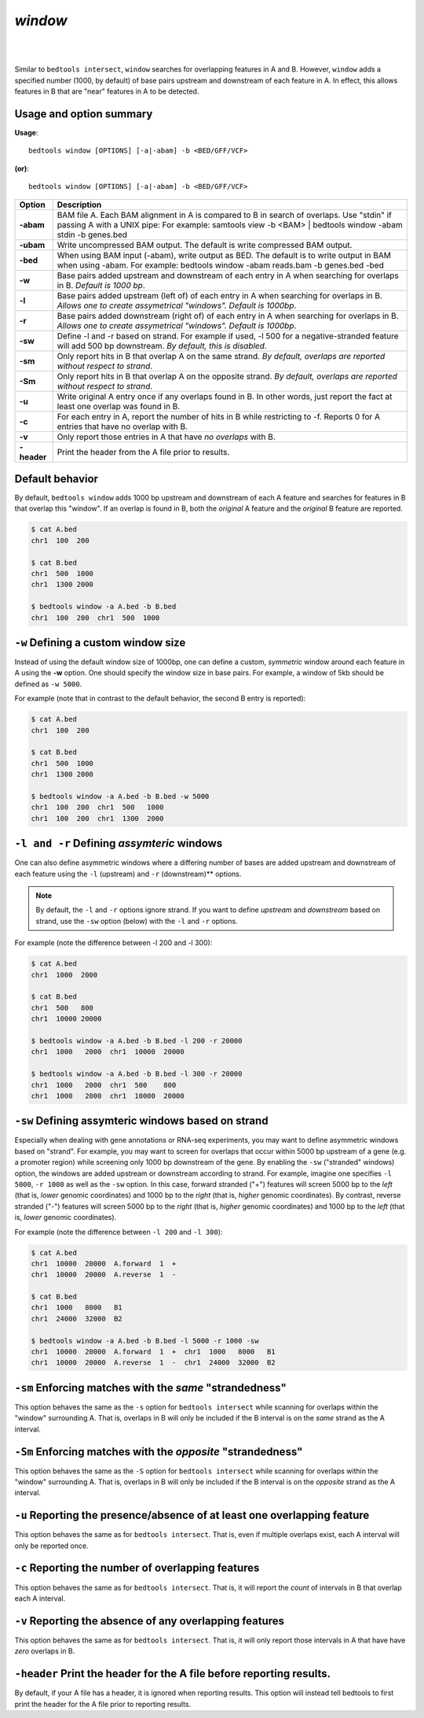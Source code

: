 .. _window:

###############
*window*
###############

|

.. image:: ../images/tool-glyphs/window-glyph.png 
    :width: 600pt 

|

Similar to ``bedtools intersect``, ``window`` searches for overlapping features 
in A and B. However, ``window`` adds a specified number (1000, by default) of 
base pairs upstream and downstream of each feature in A. In effect, this allows 
features in B that are "near" features in A to be detected.

===============================
Usage and option summary
===============================
**Usage**:
::

  bedtools window [OPTIONS] [-a|-abam] -b <BED/GFF/VCF>

**(or)**:
::
  
  bedtools window [OPTIONS] [-a|-abam] -b <BED/GFF/VCF>

  
  
===========================      =========================================================================================================================================================
Option                           Description
===========================      =========================================================================================================================================================
**-abam**				         BAM file A. Each BAM alignment in A is compared to B in search of overlaps. Use "stdin" if passing A with a UNIX pipe: For example:  samtools view -b <BAM> | bedtools window -abam stdin -b genes.bed
**-ubam**					     Write uncompressed BAM output. The default is write compressed BAM output.
**-bed**					     When using BAM input (-abam), write output as BED. The default is to write output in BAM when using -abam. For example:  bedtools window -abam reads.bam -b genes.bed -bed                                              
**-w**					         Base pairs added upstream and downstream of each entry in A when searching for overlaps in B. *Default is 1000 bp*.
**-l**					         Base pairs added upstream (left of) of each entry in A when searching for overlaps in B. *Allows one to create assymetrical "windows". Default is 1000bp*.                    
**-r**					         Base pairs added downstream (right of) of each entry in A when searching for overlaps in B. *Allows one to create assymetrical "windows". Default is 1000bp*.
**-sw** 				         Define -l and -r based on strand. For example if used, -l 500 for a negative-stranded feature will add 500 bp downstream. *By default, this is disabled*.
**-sm** 				         Only report hits in B that overlap A on the same strand. *By default, overlaps are reported without respect to strand*.
**-Sm** 				         Only report hits in B that overlap A on the opposite strand. *By default, overlaps are reported without respect to strand*.
**-u**					         Write original A entry once if any overlaps found in B. In other words, just report the fact at least one overlap was found in B.
**-c**                           For each entry in A, report the number of hits in B while restricting to -f. Reports 0 for A entries that have no overlap with B.							
**-v**                           Only report those entries in A that have *no overlaps* with B.
**-header**	                     Print the header from the A file prior to results.
===========================      =========================================================================================================================================================


==========================================================================
Default behavior
==========================================================================
By default, ``bedtools window`` adds 1000 bp upstream and downstream of each A 
feature and searches for features in B that overlap this "window". If an overlap 
is found in B, both the *original* A feature and the *original* B feature are 
reported. 

.. code-block:: bash

  $ cat A.bed
  chr1  100  200
  
  $ cat B.bed
  chr1  500  1000
  chr1  1300 2000
  
  $ bedtools window -a A.bed -b B.bed
  chr1  100  200  chr1  500  1000


==========================================================================
``-w`` Defining a custom window size 
==========================================================================
Instead of using the default window size of 1000bp, one can define a custom, 
*symmetric* window around each feature in A using the **-w** option. One should 
specify the window size in base pairs. For example, a window of 5kb should be 
defined as ``-w 5000``.

For example (note that in contrast to the default behavior, 
the second B entry is reported):

.. code-block:: bash

  $ cat A.bed
  chr1  100  200

  $ cat B.bed
  chr1  500  1000
  chr1  1300 2000

  $ bedtools window -a A.bed -b B.bed -w 5000
  chr1  100  200  chr1  500   1000
  chr1  100  200  chr1  1300  2000


==========================================================================
``-l and -r`` Defining *assymteric* windows 
==========================================================================
One can also define asymmetric windows where a differing number of bases are 
added upstream and downstream of each feature using the ``-l`` (upstream) 
and ``-r`` (downstream)** options.

.. note::

    By default, the ``-l`` and ``-r`` options ignore strand.  If you want to define
    *upstream* and *downstream* based on strand, use the ``-sw`` option (below)
    with the ``-l`` and ``-r`` options.
    
For example (note the difference between -l 200 and -l 300):


.. code-block:: bash
  
  $ cat A.bed
  chr1  1000  2000
  
  $ cat B.bed
  chr1  500   800
  chr1  10000 20000
  
  $ bedtools window -a A.bed -b B.bed -l 200 -r 20000
  chr1  1000   2000  chr1  10000  20000
  
  $ bedtools window -a A.bed -b B.bed -l 300 -r 20000
  chr1  1000   2000  chr1  500    800
  chr1  1000   2000  chr1  10000  20000

  
==========================================================================
``-sw`` Defining assymteric windows based on strand 
==========================================================================
Especially when dealing with gene annotations or RNA-seq experiments, you may 
want to define asymmetric windows based on "strand". For example, you may want 
to screen for overlaps that occur within 5000 bp upstream of a gene (e.g. a 
promoter region) while screening only 1000 bp downstream of the gene. 
By enabling the ``-sw`` ("stranded" windows) option, the windows are added 
upstream or downstream according to strand. For example, imagine one 
specifies  ``-l 5000``, ``-r 1000`` as well as the ``-sw`` option. In this case, 
forward stranded ("+") features will screen 5000 bp to the *left* (that is, 
*lower* genomic coordinates) and 1000 bp to the *right* (that is, *higher* 
genomic coordinates). By contrast, reverse stranded ("-") features will screen 
5000 bp to the *right* (that is, *higher* genomic coordinates) and 1000 bp to 
the *left* (that is, *lower* genomic coordinates).

For example (note the difference between ``-l 200`` and ``-l 300``):

.. code-block:: bash

  $ cat A.bed
  chr1  10000  20000  A.forward  1  +
  chr1  10000  20000  A.reverse  1  -
  
  $ cat B.bed
  chr1  1000   8000   B1
  chr1  24000  32000  B2
  
  $ bedtools window -a A.bed -b B.bed -l 5000 -r 1000 -sw
  chr1  10000  20000  A.forward  1  +  chr1  1000   8000   B1
  chr1  10000  20000  A.reverse  1  -  chr1  24000  32000  B2
  

  
==========================================================================
``-sm`` Enforcing matches with the *same* "strandedness" 
==========================================================================
This option behaves the same as the ``-s`` option for ``bedtools intersect`` 
while scanning for overlaps within the "window" surrounding A. That is, overlaps 
in B will only be included if the B interval is on the *same* strand as the A
interval.

==========================================================================
``-Sm`` Enforcing matches with the *opposite* "strandedness" 
==========================================================================
This option behaves the same as the ``-S`` option for ``bedtools intersect`` while 
scanning for overlaps within the "window" surrounding A. That is, overlaps in
B will only be included if the B interval is on the *opposite* strand as the A
interval.


==========================================================================
``-u`` Reporting the presence/absence of at least one overlapping feature 
==========================================================================
This option behaves the same as for ``bedtools intersect``.  That is, even if
multiple overlaps exist, each A interval will only be reported once.


==========================================================================
``-c`` Reporting the number of overlapping features 
==========================================================================
This option behaves the same as for ``bedtools intersect``.  That is, it will 
report the *count* of intervals in B that overlap each A interval.



==========================================================================
``-v`` Reporting the absence of any overlapping features 
==========================================================================
This option behaves the same as for ``bedtools intersect``.  That is, it will 
only report those intervals in A that have have *zero* overlaps in B.


==========================================================================
``-header`` Print the header for the A file before reporting results.
==========================================================================
By default, if your A file has a header, it is ignored when reporting results.
This option will instead tell bedtools to first print the header for the
A file prior to reporting results.
